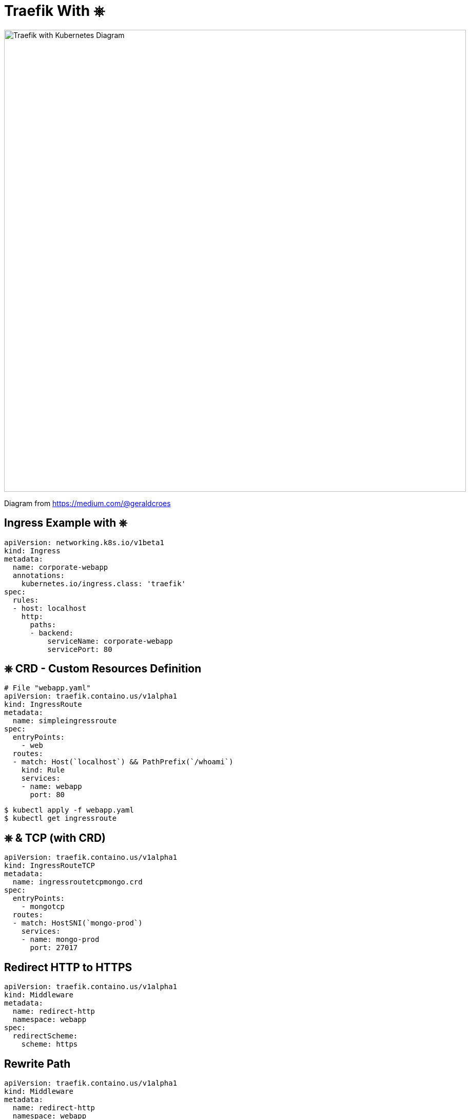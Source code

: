 
[{invert}]
= Traefik With &#9096;

image::traefik-kubernetes-diagram.png["Traefik with Kubernetes Diagram",width=900]

[.small]
Diagram from link:https://medium.com/@geraldcroes[]

[{invert}]
== Ingress Example with &#9096;

[source,yaml]
----
apiVersion: networking.k8s.io/v1beta1
kind: Ingress
metadata:
  name: corporate-webapp
  annotations:
    kubernetes.io/ingress.class: 'traefik'
spec:
  rules:
  - host: localhost
    http:
      paths:
      - backend:
          serviceName: corporate-webapp
          servicePort: 80
----

[{invert}]
== &#9096; CRD - Custom Resources Definition

[source,yaml]
----
# File "webapp.yaml"
apiVersion: traefik.containo.us/v1alpha1
kind: IngressRoute
metadata:
  name: simpleingressroute
spec:
  entryPoints:
    - web
  routes:
  - match: Host(`localhost`) && PathPrefix(`/whoami`)
    kind: Rule
    services:
    - name: webapp
      port: 80
----

[source,bash]
----
$ kubectl apply -f webapp.yaml
$ kubectl get ingressroute
----

== &#9096; & TCP (with CRD)

[source,yaml]
----
apiVersion: traefik.containo.us/v1alpha1
kind: IngressRouteTCP
metadata:
  name: ingressroutetcpmongo.crd
spec:
  entryPoints:
    - mongotcp
  routes:
  - match: HostSNI(`mongo-prod`)
    services:
    - name: mongo-prod
      port: 27017
----

== Redirect HTTP to HTTPS
[source,yaml]
----
apiVersion: traefik.containo.us/v1alpha1
kind: Middleware
metadata:
  name: redirect-http
  namespace: webapp  
spec:
  redirectScheme:
    scheme: https
----

== Rewrite Path
[source,yaml]
----
apiVersion: traefik.containo.us/v1alpha1
kind: Middleware
metadata:
  name: redirect-http
  namespace: webapp  
spec:
  redirectScheme:
    scheme: https
----

== Redirect with domain replacement
[source,yaml]
----
apiVersion: traefik.containo.us/v1alpha1
kind: Middleware
metadata:
  name: test-redirectregex
spec:
  redirectRegex:
    regex: ^http://localhost/(.*)
    replacement: http://mydomain/${1}
----

== Strip Prefix
[source,yaml]
----
apiVersion: traefik.containo.us/v1alpha1
kind: Middleware
metadata:
  name: test-stripprefix
spec:
  stripPrefix:
    prefixes:
      - /foobar
      - /fiibar
----

== Canary
[source,yaml]
----
apiVersion: traefik.containo.us/v1alpha1
kind: TraefikService
metadata:
  name: webapp-canary
  namespace: webapp
spec:
  weighted:
    services:
      - name: webapp-v1
        weight: 3
        port: 80
        # Optional, as it is the default value
        kind: Service
      - name: webapp-v2
        weight: 1
        port: 80
        kind: Service
----